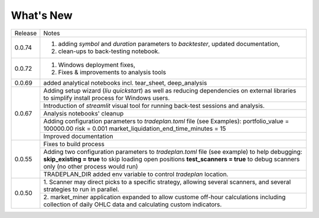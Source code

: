 What's New
----------

+------------------+----------------------------------------------+
| Release          | Notes                                        |
+------------------+----------------------------------------------+
| 0.0.74           | 1. adding `symbol` and `duration` parameters |
|                  |    to `backtester`, updated documentation,   |
|                  | 2. clean-ups to back-testing notebook.       |
+------------------+----------------------------------------------+
| 0.0.72           | 1. Windows deployment fixes,                 |
|                  | 2. Fixes & improvements to analysis tools    |
+------------------+----------------------------------------------+
| 0.0.69           | added analytical notebooks incl.             |
|                  | tear_sheet, deep_analysis                    |
+------------------+----------------------------------------------+
| 0.0.67           | Adding setup wizard (`liu quickstart`)       |
|                  | as well as reducing dependencies on          |
|                  | external libraries to simplify install       |
|                  | process for Windows users.                   |
|                  +----------------------------------------------+
|                  | Introduction of `streamlit`  visual          |
|                  | tool for running back-test sessions and      |
|                  | analysis.                                    |
|                  +----------------------------------------------+
|                  | Analysis notebooks' cleanup                  |
|                  +----------------------------------------------+
|                  | Adding configuration parameters              |
|                  | to `tradeplan.toml` file (see Examples):     |
|                  | portfolio_value = 100000.00                  |
|                  | risk = 0.001                                 |
|                  | market_liquidation_end_time_minutes = 15     |
|                  +----------------------------------------------+
|                  | Improved documentation                       |
+------------------+----------------------------------------------+
| 0.0.55           | Fixes to build process                       |
|                  +----------------------------------------------+
|                  | Adding two configuration parameters          |
|                  | to `tradeplan.toml` file (see example)       |
|                  | to help debugging:                           |
|                  | **skip_existing = true** to skip             |
|                  | loading open positions                       |
|                  | **test_scanners = true** to debug            |
|                  | scanners only (no other process              |
|                  | would run)                                   |
|                  +----------------------------------------------+
|                  | TRADEPLAN_DIR added env variable to          |
|                  | control `tradeplan` location.                |
+------------------+----------------------------------------------+
| 0.0.50           | 1. Scanner may direct picks to a             |
|                  | specific strategy, allowing  several         |
|                  | scanners, and several strategies to          |
|                  | run in parallel.                             |
|                  +----------------------------------------------+
|                  | 2. market_miner application expanded         |
|                  | to allow custome off-hour calculations       |
|                  | including collection of daily OHLC data      |
|                  | and calculating custom indicators.           |
+------------------+----------------------------------------------+

